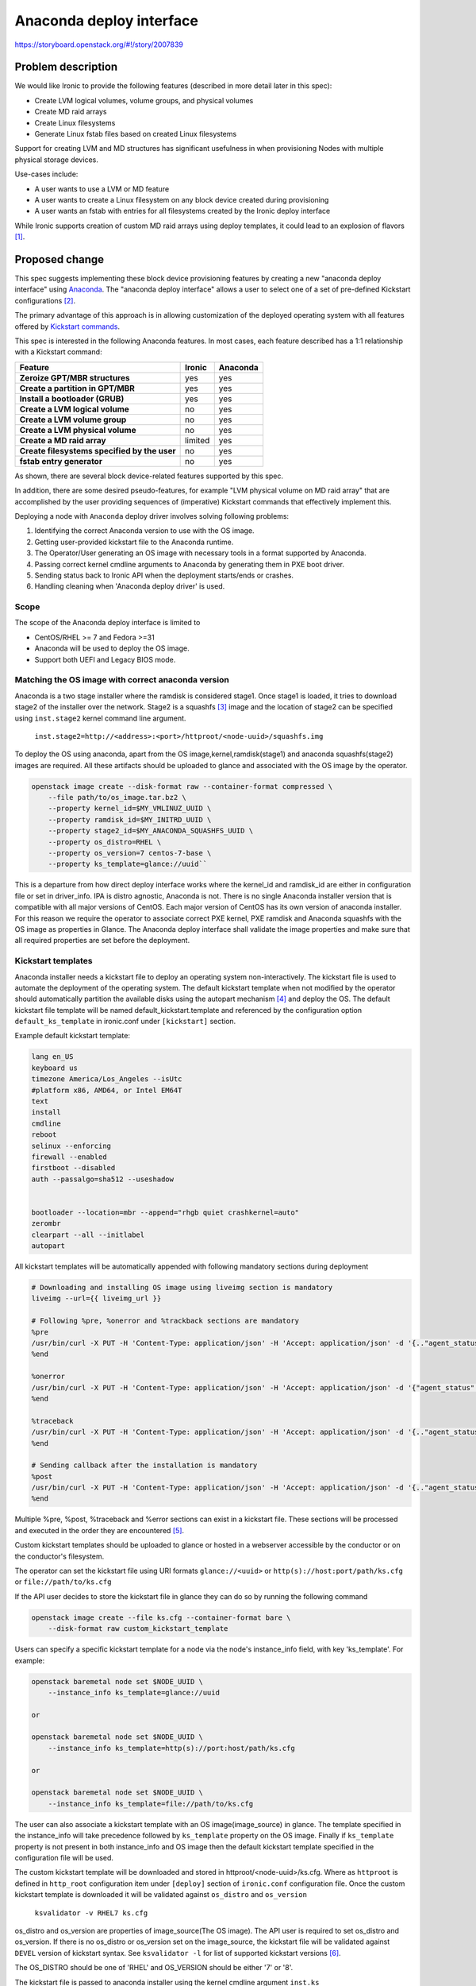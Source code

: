 ..
 This work is licensed under a Creative Commons Attribution 3.0 Unported
 License.

 http://creativecommons.org/licenses/by/3.0/legalcode

=========================
Anaconda deploy interface
=========================

https://storyboard.openstack.org/#!/story/2007839



Problem description
===================

We would like Ironic to provide the following features (described in more
detail later in this spec):

- Create LVM logical volumes, volume groups, and physical volumes
- Create MD raid arrays
- Create Linux filesystems
- Generate Linux fstab files based on created Linux filesystems

Support for creating LVM and MD structures has significant usefulness in when
provisioning Nodes with multiple physical storage devices.

Use-cases include:

- A user wants to use a LVM or MD feature
- A user wants to create a Linux filesystem on any block device created during
  provisioning
- A user wants an fstab with entries for all filesystems created by the Ironic
  deploy interface

While Ironic supports creation of custom MD raid arrays using deploy templates,
it could lead to an explosion of flavors [1]_.

Proposed change
===============

This spec suggests implementing these block device provisioning features by
creating a new "anaconda deploy interface" using `Anaconda`_. The "anaconda
deploy interface" allows a user to select one of a set of pre-defined Kickstart
configurations [2]_.

The primary advantage of this approach is in allowing customization of the
deployed operating system with all features offered by `Kickstart commands`_.

.. _`Anaconda`: https://fedoraproject.org/wiki/Anaconda
.. _`Kickstart commands`: https://access.redhat.com/documentation/en-us/red_hat_enterprise_linux/8/html/performing_an_advanced_rhel_installation/kickstart-commands-and-options-reference_installing-rhel-as-an-experienced-user

This spec is interested in the following Anaconda features. In most cases, each
feature described has a 1:1 relationship with a Kickstart command:

.. list-table::
   :header-rows: 1
   :stub-columns: 1

   * - Feature
     - Ironic
     - Anaconda
   * - Zeroize GPT/MBR structures
     - yes
     - yes
   * - Create a partition in GPT/MBR
     - yes
     - yes
   * - Install a bootloader (GRUB)
     - yes
     - yes
   * - Create a LVM logical volume
     - no
     - yes
   * - Create a LVM volume group
     - no
     - yes
   * - Create a LVM physical volume
     - no
     - yes
   * - Create a MD raid array
     - limited
     - yes
   * - Create filesystems specified by the user
     - no
     - yes
   * - fstab entry generator
     - no
     - yes

As shown, there are several block device-related features supported by this
spec.

In addition, there are some desired pseudo-features, for example "LVM physical
volume on MD raid array" that are accomplished by the user providing sequences
of (imperative) Kickstart commands that effectively implement this.

Deploying a node with ``Anaconda`` deploy driver involves solving following
problems:

1. Identifying the correct Anaconda version to use with the OS image.
2. Getting user-provided kickstart file to the Anaconda runtime.
3. The Operator/User generating an OS image with necessary tools in a format
   supported by Anaconda.
4. Passing correct kernel cmdline arguments to Anaconda by generating them
   in PXE boot driver.
5. Sending status back to Ironic API when the deployment starts/ends or
   crashes.
6. Handling cleaning when 'Anaconda deploy driver' is used.

Scope
-----

The scope of the Anaconda deploy interface is limited to

* CentOS/RHEL >= 7 and Fedora >=31
* Anaconda will be used to deploy the OS image.
* Support both UEFI and Legacy BIOS mode.


Matching the OS image with correct anaconda version
---------------------------------------------------

Anaconda is a two stage installer where the ramdisk is considered stage1.
Once stage1 is loaded, it tries to download stage2 of the installer over the
network. Stage2 is a squashfs [3]_ image and the location of stage2 can be
specified using ``inst.stage2`` kernel command line argument.

    ``inst.stage2=http://<address>:<port>/httproot/<node-uuid>/squashfs.img``

To deploy the OS using anaconda, apart from the OS image,kernel,ramdisk(stage1)
and anaconda squashfs(stage2) images are required. All these artifacts should
be uploaded to glance and associated with the OS image by the operator.

.. code:: bash

    openstack image create --disk-format raw --container-format compressed \
        --file path/to/os_image.tar.bz2 \
        --property kernel_id=$MY_VMLINUZ_UUID \
        --property ramdisk_id=$MY_INITRD_UUID \
        --property stage2_id=$MY_ANACONDA_SQUASHFS_UUID \
        --property os_distro=RHEL \
        --property os_version=7 centos-7-base \
        --property ks_template=glance://uuid``

This is a departure from how direct deploy interface works where the kernel_id
and ramdisk_id are either in configuration file or set in driver_info. IPA is
distro agnostic, Anaconda is not. There is no single Anaconda installer version
that is compatible with all major versions of CentOS. Each major version of
CentOS has its own version of anaconda installer. For this reason we require
the operator to associate correct PXE kernel, PXE ramdisk and Anaconda squashfs
with the OS image as properties in Glance. The Anaconda deploy interface shall
validate the image properties and make sure that all required properties are
set before the deployment.

Kickstart templates
-------------------

Anaconda installer needs a kickstart file to deploy an operating system
non-interactively. The kickstart file is used to automate the deployment of the
operating system. The default kickstart template when not modified by the
operator should automatically partition the available disks using the autopart
mechanism [4]_ and deploy the OS. The default kickstart file template will be
named default_kickstart.template and referenced by the configuration option
``default_ks_template`` in ironic.conf under ``[kickstart]`` section.

Example default kickstart template:

.. code::

    lang en_US
    keyboard us
    timezone America/Los_Angeles --isUtc
    #platform x86, AMD64, or Intel EM64T
    text
    install
    cmdline
    reboot
    selinux --enforcing
    firewall --enabled
    firstboot --disabled
    auth --passalgo=sha512 --useshadow


    bootloader --location=mbr --append="rhgb quiet crashkernel=auto"
    zerombr
    clearpart --all --initlabel
    autopart

All kickstart templates will be automatically appended with following mandatory
sections during deployment

.. code::

    # Downloading and installing OS image using liveimg section is mandatory
    liveimg --url={{ liveimg_url }}

    # Following %pre, %onerror and %trackback sections are mandatory
    %pre
    /usr/bin/curl -X PUT -H 'Content-Type: application/json' -H 'Accept: application/json' -d '{.."agent_status": "start"}' http(s)://host:port/v1/heartbeat/{{node_ident}
    %end

    %onerror
    /usr/bin/curl -X PUT -H 'Content-Type: application/json' -H 'Accept: application/json' -d '{"agent_status": "Error: Deploying using anaconda. Check console for more information."}' http(s)://host:port/v1/heartbeat/{{node_ident}
    %end

    %traceback
    /usr/bin/curl -X PUT -H 'Content-Type: application/json' -H 'Accept: application/json' -d '{.."agent_status": "Error: Anaconda crashed unexpectedly."}' http(s)://host:port/v1/heartbeat/{{node_ident}
    %end

    # Sending callback after the installation is mandatory
    %post
    /usr/bin/curl -X PUT -H 'Content-Type: application/json' -H 'Accept: application/json' -d '{.."agent_status": "success"}' http(s)://host:port/v1/heartbeat/{{node_ident}
    %end

Multiple %pre, %post, %traceback and %error  sections can exist in a kickstart
file. These sections will be processed and executed in the order they are
encountered [5]_.

Custom kickstart templates should be uploaded to glance or hosted in a
webserver accessible by the conductor or on the conductor's filesystem.

The operator can set the kickstart file using URI formats ``glance://<uuid>``
or ``http(s)://host:port/path/ks.cfg`` or ``file://path/to/ks.cfg``

If the API user decides to store the kickstart file in glance they can do so
by running the following command

.. code:: bash

    openstack image create --file ks.cfg --container-format bare \
        --disk-format raw custom_kickstart_template


Users can specify a specific kickstart template for a node via the node's
instance_info field, with key 'ks_template'. For example:

.. code:: bash

    openstack baremetal node set $NODE_UUID \
        --instance_info ks_template=glance://uuid

    or

    openstack baremetal node set $NODE_UUID \
        --instance_info ks_template=http(s)://port:host/path/ks.cfg

    or

    openstack baremetal node set $NODE_UUID \
        --instance_info ks_template=file://path/to/ks.cfg

The user can also associate a kickstart template with an OS image(image_source)
in glance. The template specified in the instance_info will take precedence
followed by ``ks_template`` property on the OS image. Finally if
``ks_template`` property is not present in both instance_info and OS image then
the default kickstart template specified in the configuration file will be
used.

The custom kickstart template will be downloaded and stored in
httproot/<node-uuid>/ks.cfg. Where as ``httproot`` is defined in ``http_root``
configuration item under ``[deploy]`` section of ``ironic.conf`` configuration
file. Once the custom kickstart template is downloaded it will be validated
against ``os_distro`` and ``os_version``

    ``ksvalidator -v RHEL7 ks.cfg``

os_distro and os_version are properties of image_source(The OS image). The API
user is required to set os_distro and os_version. If there is no os_distro or
os_version set on the image_source, the kickstart file will be validated
against ``DEVEL`` version of kickstart syntax. See ``ksvalidator -l`` for list
of supported kickstart versions [6]_.

The OS_DISTRO should be one of 'RHEL' and OS_VERSION should be either '7' or
'8'.

The kickstart file is passed to anaconda installer using the kernel cmdline
argument ``inst.ks``

    ``inst.ks=http(s)://<address>:<port>/httproot/<node-uuid>/ks.cfg``


Kernel command line arguments
-----------------------------

Two important kernel command line arguments are required for the anaconda
installer to work.

    1. ``inst.stage2``
    2. ``inst.ks``

Both of these kernel command line arguments will be appended to ``pxe_options``
dictionary. A function similar to get_volume_pxe_options() will be added to
pxe_utils to facilitate this.

OS image format
---------------

While Anaconda supports installing individual RPM packages from a remote
server, the deployment driver will only support installation of disk image
formats described by liveimg [7]_. liveimg accepts tarballs, squashfs images
and any mountable disk images. Users can generate squashfs images and tarballs.


Deployment status
-----------------

Anaconda installer doesn't know how to talk to Ironic APIs. However we can have
%pre and %post sections of kickstart file make API calls to Ironic. The ramdisk
will use heartbeat API to talk to the Ironic API. The %pre %onerror,
%traceback, and %post sections will be populated with ``curl`` calls to
heartbeat API when conductor renders the kickstart template.

The %pre and %post sections of kickstart files are executed in order they are
encountered by anaconda.

At the start of the installation following status will be sent using %pre
section of the kickstart file from anaconda ramdisk to lookup

POST {'callback_url':  '', 'agent_token': <token>,  'agent_version': '', \
      'agent_status': 'start'} \
        http(s)://<address>:<port>/v1/heartbeat/{{node_ident}}

On receiving the 'start' status from anaconda ramdisk, the conductor will
set driver_internal_info['agent_status'] = 'start'

At the end of the OS installation %post section will be used to send following
message back to Ironic

POST {'callback_url': '', 'agent_token': <token>, 'agent_version': '',
      'agent_status': 'success'} \
        http(s)://<address>:<port>/v1/heartbeat/{{node_ident}}

On receiving the 'success' the conductor will move the Ironic node to
'active' state depending on the current state and set
driver_internal_info['agent_status'] = 'success'

If there are errors during installation we will capture those error using
%onerror [8]_ and %traceback [9]_ sections of kickstart file, then send the
'error' status to Ironic

POST {'callback_url': '', 'agent_token': <token>, 'agent_version': '', \
      'agent_status': 'Error: <msg>'} \
        http(s)://<address>:<port>/v1/heartbeat/{{node_ident}}

On receiving the 'Error' status the conductor will set the provision_state of
Ironic node to 'deploy_failed' depending on the current status of the node
and set the last_error field of the Ironic node.

There will be no calls to /v1/lookup API from ramdisk. The agent token will
be generated when the kickstart file is rendered. Agent token will be embedded
in the kickstart file for the heartbeat ``curl`` call to use. The driver avoids
calls to lookup API because it is difficult to read and extract agent token
using scripts in the ramdisk.


Cleaning
--------
The ``PXEAnacondaDeploy`` driver will inherit from ``AgentBaseMixin`` interface
and ``DeployInterface`` similar to ``PXERamdiskDeploy`` driver. This implies
that the cleaning will be done by the agent Driver not by the Anaconda deploy
driver.

During deployment the ``PXEAnacondaDeploy`` driver  will use the properties
associated with the ``image_source`` to figure out the deploy_kernel and
deploy_ramdisk. However during cleaning it will use the
driver_info['deploy_kernel'] and driver_info['deploy_ramdisk'] fields to
determine the cleaning kernel and ramdisk. This mean the driver_info deploy_*
fields should refer to IPA kernel/ramdisk. This change is likely to be a point
of confusion.


Alternatives
------------

The Anaconda deployment driver is specific to Red Hat based distributions. This
deployment driver won't support distributions not supported by Anaconda. For
example ubuntu is not supported by this deploy driver. A similar driver can be
implemented to support ubuntu using preseed [10]_ files.

Another alternative is to define a generic partition configuration format and
use that configuration instead of kickstart file. This new generic partition
configuration will be validated by the conductor and sent to
Ironic python agent during deployment. IPA will read the generic partition
configuration and use libraries like blivet [11]_ to partition/format the
disks. With this approach the deploy driver isn't tied to a specific
distribution or vendor. We explored this approach but we found it to be too
complex and reinventing lot of things the distribution installers already do.

The kickstart file is either uploaded to glance or hosted in a webserver in
current proposal. Alternatively we can add a new field named ``kickstart`` to
``nodes`` table which accepts raw kickstart file

.. code:: bash

    openstack baremetal rebuild --kickstart path/to/ks.cfg <node-uuid>

Data model impact
-----------------

None

State Machine Impact
--------------------

None

REST API impact
---------------

Add an optional field ``agent_status`` to v1/heartbeat API, which can be used
to receive deployment status from the anaconda deploy driver.

    POST {.. 'agent_status': <status>} /v1/heartbeat/{{node_ident}}

Client (CLI) impact
-------------------

None

"openstack baremetal" CLI
~~~~~~~~~~~~~~~~~~~~~~~~~

None

"openstacksdk"
~~~~~~~~~~~~~~

None

RPC API impact
--------------

RPC API needs to be updated to handle the new ``agent_status`` in heartbeat
API.

Driver API impact
-----------------

None

Nova driver impact
------------------

There is no impact to nova's Ironic driver at this time.

Ramdisk impact
--------------

There is no impact to Ironic-python-agent.


Security impact
---------------

The ``heartbeat`` method implemented by the driver has to be
unauthenticated so that anaconda can POST to the status API without a token.
An attacker could potentially cause targetted denial of service attack by
sending invalid/incorrect status to Ironic nodes since the API is
unauthenticated. This issue is mitigated by mandatory agent token verification.

Other end user impact
---------------------

An OS image that can be deployed via liveimg kickstart command should be
uploaded to glance along with relevant anaconda installer's PXE kernel,
ramdisk and squashfs image. The PXE kernel,ramdisk and squashfs need to be
associated with the OS image.

.. code:: bash

    openstack image set IMG-ID --property kernel_id=$MY_VMLINUZ_UUID \
        --property ramdisk_id=$MY_INITRD_UUID --property \
        squashfs_id=$MY_ANACONDA_SQUASHFS_UUID

The end user can make use of their custom kickstart templates during deployment
by working with the Operator. The Operator can set the instance_info
``ks_template`` key with the path of user provided kickstart template. The
kickstart template can be in glance ``glance://uuid``, webserver
``http(s)://host:port/path/ks.cfg`` or on the filesystem
``file://etc/ironic/ks.cfg`` of the conductor.

.. code:: bash

    openstack baremetal node set $NODE_UUID --instance_info ks_template=<TMPL>

Scalability impact
------------------

None

Performance Impact
------------------

None

Other deployer impact
---------------------

The operator has to set default kickstart template under ``[kickstart]``
section of Ironic configuration file.

.. code::

      [kickstart]
      default_ks_template=$Ironic_CONF_DIR/kickstart/default_ks.template

The ``kickstart`` deploy interface must be set on the node
.. code:: bash

    openstack baremetal node set <NODE> --deploy-interface kickstart

Developer impact
----------------

None

Implementation
==============

Assignee(s)
-----------

Primary assignee:
  zer0c00l, sagarun@gmail.com

Work Items
----------

1. Definition of default kickstart template and configuration items related
   to kickstart deploy template.

2. Implementation of core deploy driver that fetches artifacts from glance,
   generates PXE configuration files, renders kickstart templates into httproot

3. A CI job to test the anaconda deploy driver

4. Documentation for operators and users

Dependencies
============

None

Testing
=======

* This driver should be testable in gate. Enhancements might be needed to gate
  to get this working.

* Devstack support will be added for this driver so that it can be tested
  easily.


Upgrades and Backwards Compatibility
====================================

None

Documentation Impact
====================

Clear operator and user documentation need to be added on kickstart deploy
interface and how to make use of it.

References
==========

.. [1] https://specs.openstack.org/openstack/ironic-specs/specs/approved/deploy-templates.html#current-limitations
.. [2] https://pykickstart.readthedocs.io/en/latest/kickstart-docs.html
.. [3] https://en.wikipedia.org/wiki/SquashFS
.. [4] https://pykickstart.readthedocs.io/en/latest/kickstart-docs.html#autopart
.. [5] https://access.redhat.com/documentation/en-us/red_hat_enterprise_linux/7/html/installation_guide/sect-kickstart-syntax#sect-kickstart-preinstall
.. [6] https://pypi.org/project/pykickstart/
.. [7] https://pykickstart.readthedocs.io/en/latest/kickstart-docs.html#liveimg
.. [8] https://pykickstart.readthedocs.io/en/latest/kickstart-docs.html#chapter-7-handling-errors
.. [9] https://pykickstart.readthedocs.io/en/latest/kickstart-docs.html#chapter-8-handling-tracebacks
.. [10] https://wiki.debian.org/DebianInstaller/Preseed
.. [11] https://pypi.org/project/blivet/
.. https://etherpad.opendev.org/p/ironic-disk-partitioning-2020
